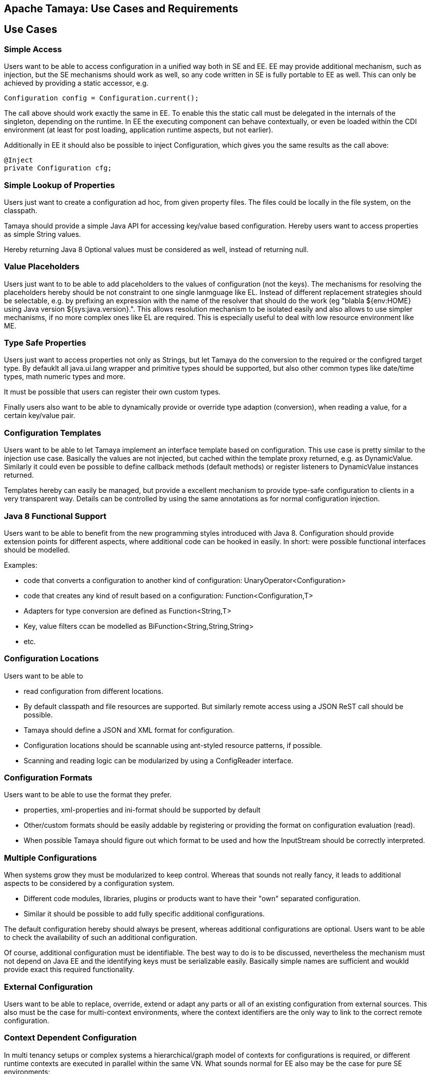 // Licensed to the Apache Software Foundation (ASF) under one
// or more contributor license agreements.  See the NOTICE file
// distributed with this work for additional information
// regarding copyright ownership.  The ASF licenses this file
// to you under the Apache License, Version 2.0 (the
// "License"); you may not use this file except in compliance
// with the License.  You may obtain a copy of the License at
//
//   http://www.apache.org/licenses/LICENSE-2.0
//
// Unless required by applicable law or agreed to in writing,
// software distributed under the License is distributed on an
// "AS IS" BASIS, WITHOUT WARRANTIES OR CONDITIONS OF ANY
// KIND, either express or implied.  See the License for the
// specific language governing permissions and limitations
// under the License.

// include::temp-properties-files-for-site/attributes.adoc[]
:jbake-type: page
:jbake-status: published

== Apache Tamaya: Use Cases and Requirements

toc::[]

== Use Cases

=== Simple Access

Users want to be able to access configuration in a unified way both in SE and EE. EE may provide additional
mechanism, such as injection, but the SE mechanisms should work as well, so any code written in SE is fully
portable to EE as well.
This can only be achieved by providing a static accessor, e.g.

[source,java]
------------------------------------------------------------
Configuration config = Configuration.current();
------------------------------------------------------------

The call above should work exactly the same in EE. To enable this the static call must be delegated in the
internals of the singleton, depending on the runtime. In EE the executing component can behave contextually,
or even be loaded within the CDI environment (at least for post loading, application runtime aspects, but not earlier).

Additionally in EE it should also be possible to inject Configuration, which gives you the same results as the call
above:

[source,java]
------------------------------------------------------------
@Inject
private Configuration cfg;
------------------------------------------------------------


=== Simple Lookup of Properties

Users just want to create a configuration ad hoc, from given property files. The
files could be locally in the file system, on the classpath.

Tamaya should provide a simple Java API for accessing key/value based configuration. Hereby users want to access
properties as simple String values.

Hereby returning Java 8 Optional values must be considered as well, instead of returning +null+.


=== Value Placeholders

Users just want to to be able to add placeholders to the values of configuration (not the keys). The mechanisms for
resolving the placeholders hereby should be not constraint to one single lanmguage like EL. Instead of different
replacement strategies should be selectable, e.g. by prefixing an expression with the name of the resolver that
should do the work (eg +"blabla ${env:HOME} using Java version ${sys:java.version}."+.
This allows resolution mechanism to be isolated easily and also allows to use simpler mechanisms, if no more complex
ones like EL are required. This is especially useful to deal with low resource environment like ME.


=== Type Safe Properties

Users just want to access properties not only as Strings, but let Tamaya do the conversion to the required
or the configred target type. By defauklt all java.ui.lang wrapper and primitive types should be supported, but also
other common types like date/time types, math numeric types and more.

It must be possible that users can register their own custom types.

Finally users also want to be able to dynamically provide or override type adaption (conversion), when reading a value,
for a certain key/value pair.


=== Configuration Templates

Users want to be able to let Tamaya implement an interface template based on configuration.
This use case is pretty similar to the injection use case. Basically the values are not injected,
but cached within the template proxy returned, e.g. as +DynamicValue+.
Similarly it could even be possible to define callback methods (default methods)
or register listeners to DynamicValue instances returned.

Templates hereby can easily be managed, but provide a excellent mechanism to provide type-safe configuration
to clients in a very transparent way. Details can be controlled by using the same annotations as for
normal configuration injection.


=== Java 8 Functional Support

Users want to be able to benefit from the new programming styles introduced with Java 8. Configuration
should provide extension points for different aspects, where additional code can be hooked in easily.
In short: were possible functional interfaces should be modelled.

Examples:

* code that converts a configuration to another kind of configuration: +UnaryOperator<Configuration>+
* code that creates any kind of result based on a configuration: +Function<Configuration,T>+
* Adapters for type conversion are defined as +Function<String,T>+
* Key, value filters ccan be modelled as +BiFunction<String,String,String>+
* etc.


=== Configuration Locations

Users want to be able to

* read configuration from different locations.
* By default classpath and file resources are
  supported. But similarly remote access using a JSON ReST call should be possible.
* Tamaya should define a JSON and XML format for configuration.
* Configuration locations should be scannable using ant-styled resource patterns, if possible.
* Scanning and reading logic can be modularized by using a +ConfigReader+ interface.


=== Configuration Formats

Users want to be able to use the format they prefer.

* properties, xml-properties and ini-format should be supported by default
* Other/custom formats should be easily addable by registering or providing the format on configuration evaluation (read).
* When possible Tamaya should figure out which format to be used and how the InputStream should be correctly
  interpreted.


=== Multiple Configurations

When systems grow they must be modularized to keep control. Whereas that sounds not really fancy, it leads to additional
aspects to be considered by a configuration system.

* Different code modules, libraries, plugins or products want to have their "own" separated configuration.
* Similar it should be possible to add fully specific additional configurations.

The default configuration hereby should always be present, whereas additional configurations are optional.
Users want to be able to check the availability of such an additional configuration.

Of course, additional configuration must be identifiable. The best way to do is to be discussed, nevertheless the
mechanism must not depend on Java EE and the identifying keys must be serializable easily.
Basically simple names are sufficient and woukld provide exact this required functionality.


=== External Configuration

Users want to be able to replace, override, extend or adapt any parts or all of an existing configuration from
external sources.
This also must be the case for multi-context environments, where the context identifiers are
the only way to link to the correct remote configuration.


=== Context Dependent Configuration

In multi tenancy setups or complex systems a hierarchical/graph model of contexts for configurations is required, or different runtime contexts are executed in parallel
within the same VN. What sounds normal for EE also may be the case for pure SE environments:

* Users want to be able to model different layers of runtime context
* Users want to identiofy the current layer, so configuration used may be adapted.



=== Dynamic Provisioning (UC8)

In Cloud Computing, especially the PaaS and SaaS areas a typical use case would be that an application (or server)
is deployed, configured and started dynamically. Typically things are controlled by some "active controller components",
which are capable of

* creating new nodes (using IaaS services)
* deploying and starting the required runtime platform , e.g. as part of a PaaS solution.
* deploying and starting the application modules.

All these steps require some kind of configuration. As of today required files are often created on the target node
before the systems are started, using proprietary formats and mechanism. Similarly accessing the configuration in place
may require examining the file system or using again proprietary management functions. Of course, a configuration
solution should not try to solve that, but it can provide a significant bunch of functionality useful in such scenarios:

* provide remote capabilities for configuration
* allow configuration to be updated remotely.
* allow client code to listen for configuration changes and react as needed.


=== Minimal Property Source SPI

Users expect that implementing an additional configuration property source is as easy as possible.
So there should be an SPI defined that allows any kind of data source to be used for providing configuration data.
The interface to be implemented is expected to be minimal to reduce the implementation burden. Default
methods should be used where possible, so only a few methods are expected to be required to implement.


=== Scannable Properties

If possible configuration should be scannable, meaning it should be possible to evaluate the keys available.
The corresponding capabilities should be accessible by a +isScannable()+ method.


=== Combine Configurations

Users want to be able to combine different configurations to a new configuration instance.
Hereby the resulting configuration can be

* a union of both, ignoring duplicates (and optionally log them)
* a union of both, duplicates are ignored
* a union of both, conflicts are thrown as ConfigException
* an intersection of both, containing only keys present and equal in both configurations
* an arbitrary mapping or filter, modelled by an +CombinationPolicy+, which basically can be modelled
  as +BiFunction<String, String, String>+, hereby
  ** a result of +null+ will remove the key
  ** any other result will use the value returned as final value of the combination.


=== MX/ReST Management

Users want to be have comprehensive management support, which should allow

* to change configuration
* to remove configuration
* to view configuration and its provider details


=== Adaptable Service Context

Tamaya should support an adaptable +ServiceContext+ to resolve any kind of implememntation services, both API services as core
framework services. The +ServiceContext+ should be dynamically replecable by configuring an alternate instance of
using the Java *ServiceContet+.

This decouples component usage from its load and management part and als greatly simplifies integration with
new/alternate runtime environments.
The service context is exptected to provide

* single singleton instances: these service can be cached.
* access to multiple instances which implement some commons SPI interface.
* as useful priorization of components is done by the model itself.


=== Configuration Injection

Users want to be able to polulate configured items by injecting configured values. Hereby

* the lifecycle of the instances is not managed by Tamaya
* all references to items configured are managed as weak references, to prevent memoryleaks.
* Injection should if possible evaluate the properties by defaults. Even properties without
  any annotations are possible.
* Users expect to exclude certain properties from calculation
* Beside injection of properties it is also possible to call setter methods with one parameter similarly.
* Basically injection is performed, when the instance is passed to the Tamaya configuration system. It should also
  be possible to inject/provide final values, especially Strings. Changes on configured values should be
  reflected in the current value. Setters methods similarly can be called again, with the new values, on changes.
* Users expect to control dynamic values and recall of setter methods, basically the following strategies should be
  supported:
  ** inject only once and ignore further changes.
  ** reinject/reinitialize on each change

* Dynamic Values can easily be modeled as +ConfiguredValue+ instances, which should have the following functionality:
  ** access the current value
  ** access the new value
  ** access the latest value access time in ms
  ** access the latest value update time in ms
  ** evaluate easily if the value has changed since the last access
  ** accept the change
  *** as a shortcut it should be possible to accept the change on access of the value implicitly, hereby always accessing
      the latest valid value.
  ** ignore the change
  ** register +Consumer<DynamicValue>+ liasteners to listen on the changes (ans also removing them later again).

All observing functionality can be done completely asynchronously and in parallel.


[[Requirements]]
== Requirements
=== Core Configuration Requirements
==== General

Tamaya must provide a Java SE API for accessing key/value based configuration. Hereby

* +Configuration+ is modelled by an interface
* +Configuration+ is organized as key/value pairs, using a subset of functionality present on +Map<String,String>+ as
  follows:
  ** access a value by key (+get+)
  ** check if a value is present (+containsKey+)
  ** get a set of all defined keys (+keySet+)
  ** a configuration must be convertible to a +Map+, by calling +toMap()+
  ** a configuration must provide access to its meta information.
* +Configuration+ value access methods must never return null.
* The API must support undefined values.
* The API must support passing default values, to be returned if a value is undefined.
* The API must allow to throw exceptions, when a value is undefined. Customized exceptions hereby should be supported.
* Properties can be stored in the classpath, on a file or accessible by URL.
* Properties can be stored minimally in properties, xml-properties or ini-format.


==== Minimalistic Property Source

For enabling easy integration of custom built configuration sources a minimalistic API/SPI must be defined, that

* is modelled by an interface
* is a minimal subset of +Configuration+ necessary to implement a configuration.
* must be convertible to a "Configuration+.

==== Extension Points

For supporting more complex scenarios, +Configuration+

* must implement the composite pattern, meaning new +Configuration+ instances can be created by combining existing
  configurations.
* must be adaptable, by creating a new configuration by applying a +UnaryOperator<COnfiguration>+ to it.
* must be queryable, by passing a +ConfigQuery+ to an +Configuration+ instance.


==== Type Safety

Besides Strings +Configuration+ should also support the following types:

* Primitive types
* Wrapper types
* All other types (by using a +PropertyAdapter+

Hereby type conversion should be done as follows:

. Check if for the given target type an explicit adapter is registered, if so, use the registered adapter.
. If no adapter is present, check if the target type T has static methods called +T of(String), T getInstance(String), T valueOf(String), T from(String)+. If so
use this method to create the non value of T.
. Check if the target type has a constructor T(String). If so, try to instantiate an instance using the constructor.
. Give up, throw a IllegalArgument exception.

=== Configuration Fomats

By default Tamaya support the following configuration formats:

* .properties
* .xml properties
* .ini files

It must be possible to add additional formats by registering them with the current +ServiceContext+.

=== Mutability

* Configurations can be mutable, mutability can be accessed as a property.
* Configuration can be changed by collecting the changes into a +ConfigCHangeSet+ and apply this set to the
  given +Configuration+ instance.
* Besides the points above, +Configuration+ is immutable.

=== Serializability and Immutability of Configuration

* Configuration is modelled as a service. Therefore serialization may not work. This can be mitigated by adding
  a freeze feature, where the know key/value pairs are extracted into an immutable and serializable form.

=== Configuration Combination Requirements

At least the following composition policies must be supported:

* override: subsequent entries override existing ones.
* aggregate-exception: key/values were added, in case of conflicts a +ConfigException+ must be thrown.
* aggregate-ignore-duplicates: similar to union, whereas duplicates are ignored (leaving the initial value loaded).
* aggregate-combine: conflicting entries were resolved by adding them both to the target configuration by
  redefining partial keys.
* custom: any function determining the key/values to be kept must be possible

When combining configuration it must also be possible to override (file/classpath) configuration by

* system properties.
* command line arguments.


=== Configuration Injection

As metnioned configuration can be injected by passing a unconfigured instance of an annotated class to the
+Configuration.configure+ static method:

[source, java]
.Configuring a POJO
----------------------------------------------------
MyPojo instance = new MyPojo();
Configuration.configure(instance);
----------------------------------------------------

Hereby
* It must be possible to define default values to be used, if no valid value is present.
* It must be possible to define dynamic expressions, at least for default values.
* The values configured can be reinjected, if the underlying configuration changes. This should also be the case
  for final classes, such as Strings.
* Reinjection should be controllable by an loading policy.
* It must be possible to evaluate multiple keys, e.g. current keys, and as a backup deprecated keys
  from former application releases.
* It must be possible to evaluate multiple configurations.
* The type conversion of the properties injected must be configurable, by defining a +PropertyAdapter+.
* The value evaluated for a property (before type conversion) must be adaptable as well.
* It must be possible to observe configuration changes.

The following annotations must be present at least:

* *@ConfiguredProperty* defining the key of the property to be evaluated. It takes an optional value, defining the
  property name. It must be possible to add multiple annotations of this kind to define an order of evaluation
  of possible keys.
* *@DefaultValue* (optional) defines a default String value, to be used, when no other key is present.
* *@WithConfig* (optional) defines the name of the configuration to be used. Similar to +@ConfiguredProperty+ multiple
  configuration can be defined for lookup.
* *@WithConfigOperator* allows to adapt the String value evaluated, *before* it is passed as input to injection or
  type conversion.
* *@WithPropertyAdapter* allows to adapt the conversion to the required target type, hereby overriding any default
  conversion in place.
* *@WithLoadPolicy* allows to define the policy for (re)injection of configured values.
* *@ObservesConfigChange* allows to annotate methods that should be called on configuration changes.
* *@DefaultAreas" allows to define a key prefix key to be used for the configured key, if no absolute key
  is defined.

=== Configuration Templates

For type safe configuration clients should be able to define an interface and let it implement by the
configuration system based on +Configuration+ available:

* Clients define an interface and annotate it as required (similar to above)
* The interface methods must not take any arguments
* The configuration system can be called to return such an interface implementation.
* The configuration system returns a proxy hereby providing type-safe access the values required.
* Similar to configured types also templates support multiple values and custom adapters.
* It is possible to listen on configuration changes for templates, so users of the templates
  may react on configuration changes.

The following snippet illustrates the requirements:

[source, java]
.Type Safe Configuration Template Example
----------------------------------------------------
public interface MyConfig {

  @ConfiguredProperty("myCurrency")
  @DefaultValue("CHF")
  String getCurrency();

  @ConfiguredProperty("myCurrencyRate")
  Long getCurrencyRate();

  @ConfigChange
  default configChanged(ConfigChange event){
     ...
  }

}
----------------------------------------------------

Templates can be accessed by calling the +Configuration.current(Class)+ method:

[source, java]
.Accessing a type safe Configuration Template
----------------------------------------------------
MyConfig config = Configuration.current(MyConfig.class);
----------------------------------------------------

[[RequirementsServer]]
=== Server Configuration Requirements

* Ensure Configuration can be transferred over the network easily.
* Beside serializability text based formats for serialization in +XML+ and +JSON+ must be defined.
* A management API must be defined, which allows to inspect the configuration in place, e.g. using
   JMX or REST services.

[[RequirementsJavaEE]]

Java EE leads to the following requirements:

* Configuration must be contextual, depending on the current runtime context (e.g. boot level, ear, war, ...).
* Hereby contextual aspects can even exceed the levels described above, e.g. for SaaS scenarios.
* Resources can be unloaded, e.g. wars, ears can be restarted.
* The different contextual levels can also be used for overriding, e.g. application specific configuration
may override ear or system configuration.
* Configuration may be read from different sources (different classloaders, files, databases, remote locations).
* Configuration may be read in different formats (deployment descriptors, +ServiceLoader+ configuration, alt-DD feature, ...)
* JSF also knows the concept of stages.
* Many SPI's of Java EE require the implementation of some well defined Java interface, so it would be useful if the
   configuration solution supports easy implementation of such instances.
* In general it would be useful to model the +Environment+ explicitly.
* Configuration used as preferences is writable as well. This requires mutability to be modelled in way, without the
   need of synchronization.
* JNDI can be used for configuration as well.

[[RequirementsMultitenancy]]

Configurations made in the tenant or user layer override the default app configuration etc., so

* It must be possible to structure Configuration in layers that can override/extend each other.
* The current environment must be capable of mapping tenant, user and other aspects, so a corresponding configuration
  (or layer) can be derived.

[[RequirementsExtensions]]
=== Extensions Requirements

It must be possible to easily add additional functionality by implementing external functional interfaces operating
on +Configuration+.

* +UnaryOperator<Configuration>+ for converting into other version of +Configuration+.
* +ConfigQuery<T>+ extending +Function<T, Configuration>+.

[[RequirementsNonFunctional]]
=== Non Functional Requirements
THe following non-functional requirements must be met:

* tbd
